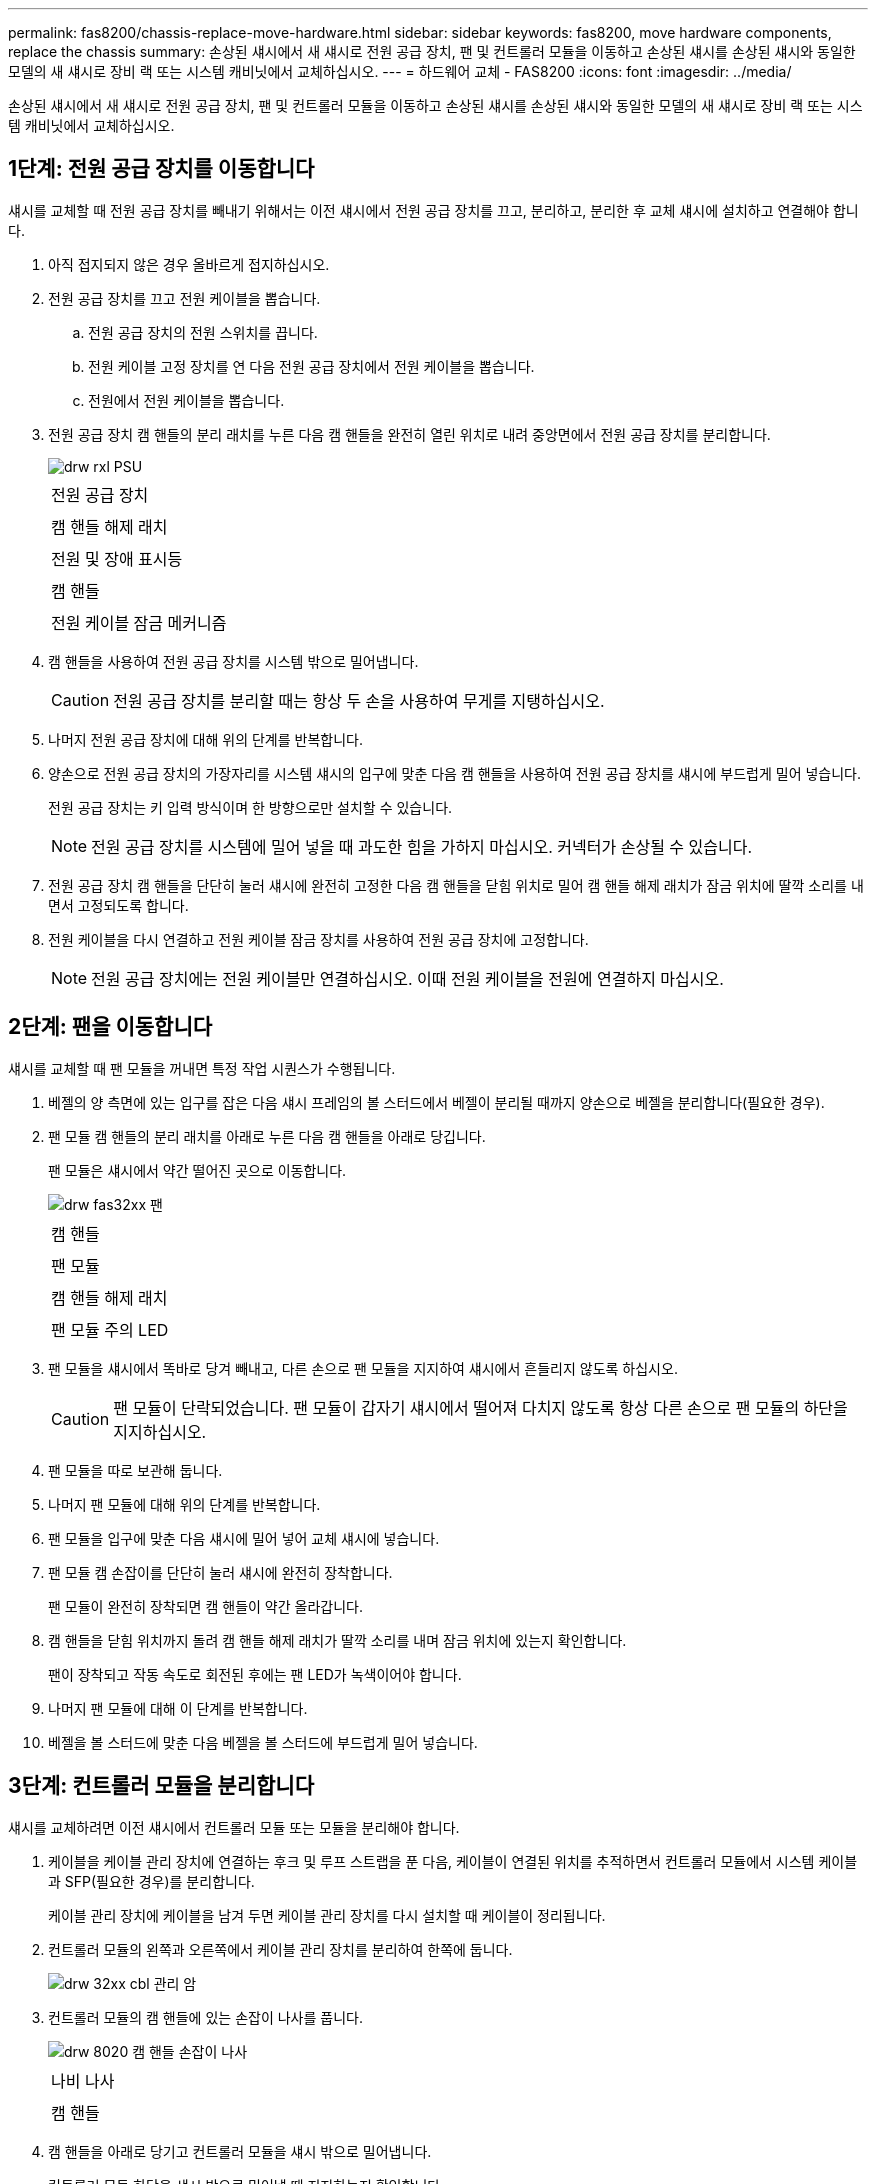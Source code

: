 ---
permalink: fas8200/chassis-replace-move-hardware.html 
sidebar: sidebar 
keywords: fas8200, move hardware components, replace the chassis 
summary: 손상된 섀시에서 새 섀시로 전원 공급 장치, 팬 및 컨트롤러 모듈을 이동하고 손상된 섀시를 손상된 섀시와 동일한 모델의 새 섀시로 장비 랙 또는 시스템 캐비닛에서 교체하십시오. 
---
= 하드웨어 교체 - FAS8200
:icons: font
:imagesdir: ../media/


[role="lead"]
손상된 섀시에서 새 섀시로 전원 공급 장치, 팬 및 컨트롤러 모듈을 이동하고 손상된 섀시를 손상된 섀시와 동일한 모델의 새 섀시로 장비 랙 또는 시스템 캐비닛에서 교체하십시오.



== 1단계: 전원 공급 장치를 이동합니다

섀시를 교체할 때 전원 공급 장치를 빼내기 위해서는 이전 섀시에서 전원 공급 장치를 끄고, 분리하고, 분리한 후 교체 섀시에 설치하고 연결해야 합니다.

. 아직 접지되지 않은 경우 올바르게 접지하십시오.
. 전원 공급 장치를 끄고 전원 케이블을 뽑습니다.
+
.. 전원 공급 장치의 전원 스위치를 끕니다.
.. 전원 케이블 고정 장치를 연 다음 전원 공급 장치에서 전원 케이블을 뽑습니다.
.. 전원에서 전원 케이블을 뽑습니다.


. 전원 공급 장치 캠 핸들의 분리 래치를 누른 다음 캠 핸들을 완전히 열린 위치로 내려 중앙면에서 전원 공급 장치를 분리합니다.
+
image::../media/drw_rxl_psu.png[drw rxl PSU]

+
|===


 a| 
image:../media/legend_icon_01.png[""]
| 전원 공급 장치 


 a| 
image:../media/legend_icon_02.png[""]
 a| 
캠 핸들 해제 래치



 a| 
image:../media/legend_icon_03.png[""]
 a| 
전원 및 장애 표시등



 a| 
image:../media/legend_icon_04.png[""]
 a| 
캠 핸들



 a| 
image:../media/legend_icon_05.png[""]
 a| 
전원 케이블 잠금 메커니즘

|===
. 캠 핸들을 사용하여 전원 공급 장치를 시스템 밖으로 밀어냅니다.
+

CAUTION: 전원 공급 장치를 분리할 때는 항상 두 손을 사용하여 무게를 지탱하십시오.

. 나머지 전원 공급 장치에 대해 위의 단계를 반복합니다.
. 양손으로 전원 공급 장치의 가장자리를 시스템 섀시의 입구에 맞춘 다음 캠 핸들을 사용하여 전원 공급 장치를 섀시에 부드럽게 밀어 넣습니다.
+
전원 공급 장치는 키 입력 방식이며 한 방향으로만 설치할 수 있습니다.

+

NOTE: 전원 공급 장치를 시스템에 밀어 넣을 때 과도한 힘을 가하지 마십시오. 커넥터가 손상될 수 있습니다.

. 전원 공급 장치 캠 핸들을 단단히 눌러 섀시에 완전히 고정한 다음 캠 핸들을 닫힘 위치로 밀어 캠 핸들 해제 래치가 잠금 위치에 딸깍 소리를 내면서 고정되도록 합니다.
. 전원 케이블을 다시 연결하고 전원 케이블 잠금 장치를 사용하여 전원 공급 장치에 고정합니다.
+

NOTE: 전원 공급 장치에는 전원 케이블만 연결하십시오. 이때 전원 케이블을 전원에 연결하지 마십시오.





== 2단계: 팬을 이동합니다

섀시를 교체할 때 팬 모듈을 꺼내면 특정 작업 시퀀스가 수행됩니다.

. 베젤의 양 측면에 있는 입구를 잡은 다음 섀시 프레임의 볼 스터드에서 베젤이 분리될 때까지 양손으로 베젤을 분리합니다(필요한 경우).
. 팬 모듈 캠 핸들의 분리 래치를 아래로 누른 다음 캠 핸들을 아래로 당깁니다.
+
팬 모듈은 섀시에서 약간 떨어진 곳으로 이동합니다.

+
image::../media/drw_fas32xx_fan.png[drw fas32xx 팬]

+
|===


 a| 
image:../media/legend_icon_01.png[""]
| 캠 핸들 


 a| 
image:../media/legend_icon_02.png[""]
 a| 
팬 모듈



 a| 
image:../media/legend_icon_03.png[""]
 a| 
캠 핸들 해제 래치



 a| 
image:../media/legend_icon_04.png[""]
 a| 
팬 모듈 주의 LED

|===
. 팬 모듈을 섀시에서 똑바로 당겨 빼내고, 다른 손으로 팬 모듈을 지지하여 섀시에서 흔들리지 않도록 하십시오.
+

CAUTION: 팬 모듈이 단락되었습니다. 팬 모듈이 갑자기 섀시에서 떨어져 다치지 않도록 항상 다른 손으로 팬 모듈의 하단을 지지하십시오.

. 팬 모듈을 따로 보관해 둡니다.
. 나머지 팬 모듈에 대해 위의 단계를 반복합니다.
. 팬 모듈을 입구에 맞춘 다음 섀시에 밀어 넣어 교체 섀시에 넣습니다.
. 팬 모듈 캠 손잡이를 단단히 눌러 섀시에 완전히 장착합니다.
+
팬 모듈이 완전히 장착되면 캠 핸들이 약간 올라갑니다.

. 캠 핸들을 닫힘 위치까지 돌려 캠 핸들 해제 래치가 딸깍 소리를 내며 잠금 위치에 있는지 확인합니다.
+
팬이 장착되고 작동 속도로 회전된 후에는 팬 LED가 녹색이어야 합니다.

. 나머지 팬 모듈에 대해 이 단계를 반복합니다.
. 베젤을 볼 스터드에 맞춘 다음 베젤을 볼 스터드에 부드럽게 밀어 넣습니다.




== 3단계: 컨트롤러 모듈을 분리합니다

섀시를 교체하려면 이전 섀시에서 컨트롤러 모듈 또는 모듈을 분리해야 합니다.

. 케이블을 케이블 관리 장치에 연결하는 후크 및 루프 스트랩을 푼 다음, 케이블이 연결된 위치를 추적하면서 컨트롤러 모듈에서 시스템 케이블과 SFP(필요한 경우)를 분리합니다.
+
케이블 관리 장치에 케이블을 남겨 두면 케이블 관리 장치를 다시 설치할 때 케이블이 정리됩니다.

. 컨트롤러 모듈의 왼쪽과 오른쪽에서 케이블 관리 장치를 분리하여 한쪽에 둡니다.
+
image::../media/drw_32xx_cbl_mgmt_arm.png[drw 32xx cbl 관리 암]

. 컨트롤러 모듈의 캠 핸들에 있는 손잡이 나사를 풉니다.
+
image::../media/drw_8020_cam_handle_thumbscrew.png[drw 8020 캠 핸들 손잡이 나사]

+
|===


 a| 
image:../media/legend_icon_01.png[""]
| 나비 나사 


 a| 
image:../media/legend_icon_02.png[""]
 a| 
캠 핸들

|===
. 캠 핸들을 아래로 당기고 컨트롤러 모듈을 섀시 밖으로 밀어냅니다.
+
컨트롤러 모듈 하단을 섀시 밖으로 밀어낼 때 지지하는지 확인합니다.

. 컨트롤러 모듈을 안전한 곳에 두고 섀시에 다른 컨트롤러 모듈이 있는 경우 이 단계를 반복합니다.




== 4단계: 장비 랙 또는 시스템 캐비닛 내에서 섀시를 교체합니다

교체 섀시를 설치하려면 먼저 장비 랙 또는 시스템 캐비닛에서 기존 섀시를 분리해야 합니다.

. 섀시 장착 지점에서 나사를 분리합니다.
+

NOTE: 시스템이 시스템 캐비닛에 있는 경우 리어 타이 다운 브래킷을 분리해야 할 수 있습니다.

. 2-3명이 작업할 경우, 이전 섀시를 시스템 캐비닛의 랙 레일 또는 장비 랙의 _L_브라켓에서 밀어 낸 다음 따로 보관해 둡니다.
. 아직 접지되지 않은 경우 올바르게 접지하십시오.
. 2-3명의 직원을 사용하여 섀시를 시스템 캐비닛의 랙 레일 또는 장비 랙의 _L_브라켓에 부착하여 교체 섀시를 장비 랙 또는 시스템 캐비닛에 설치합니다.
. 섀시를 장비 랙 또는 시스템 캐비닛에 완전히 밀어 넣습니다.
. 이전 섀시에서 분리한 나사를 사용하여 섀시의 전면을 장비 랙 또는 시스템 캐비닛에 고정합니다.
. 아직 설치하지 않은 경우 베젤을 설치합니다.




== 4단계: 컨트롤러를 설치합니다

컨트롤러 모듈 및 기타 구성 요소를 새 섀시에 설치한 후 인터커넥트 진단 테스트를 실행할 수 있는 상태로 부팅합니다.

동일한 섀시에 2개의 컨트롤러 모듈이 있는 HA 쌍의 경우, 컨트롤러 모듈을 설치하는 순서는 섀시에 완전히 장착되자마자 재부팅을 시도하기 때문에 특히 중요합니다.

. 컨트롤러 모듈의 끝을 섀시의 입구에 맞춘 다음 컨트롤러 모듈을 반쯤 조심스럽게 시스템에 밀어 넣습니다.
+

NOTE: 지시가 있을 때까지 컨트롤러 모듈을 섀시에 완전히 삽입하지 마십시오.

. 콘솔을 컨트롤러 모듈에 다시 연결하고 관리 포트를 다시 연결합니다.
. 새 섀시에 설치할 두 번째 컨트롤러가 있는 경우 위의 단계를 반복합니다.
. 컨트롤러 모듈 설치를 완료합니다.
+
[cols="1,2"]
|===
| 시스템이 다음 상태인 경우: | 그런 다음 다음 다음 단계를 수행하십시오. 


 a| 
HA 쌍
 a| 
.. 캠 핸들을 열린 위치에 둔 상태에서 컨트롤러 모듈이 중앙판과 완전히 맞닿고 완전히 장착될 때까지 단단히 누른 다음 캠 핸들을 잠금 위치로 닫습니다. 컨트롤러 모듈 후면의 캠 핸들에 있는 나비 나사를 조입니다.
+

NOTE: 커넥터가 손상되지 않도록 컨트롤러 모듈을 섀시에 밀어 넣을 때 과도한 힘을 가하지 마십시오.

.. 아직 설치하지 않은 경우 케이블 관리 장치를 다시 설치하십시오.
.. 케이블을 후크와 루프 스트랩으로 케이블 관리 장치에 연결합니다.
.. 새 섀시의 두 번째 컨트롤러 모듈에 대해 위의 단계를 반복합니다.




 a| 
독립형 구성
 a| 
.. 캠 핸들을 열린 위치에 둔 상태에서 컨트롤러 모듈이 중앙판과 완전히 맞닿고 완전히 장착될 때까지 단단히 누른 다음 캠 핸들을 잠금 위치로 닫습니다. 컨트롤러 모듈 후면의 캠 핸들에 있는 나비 나사를 조입니다.
+

NOTE: 커넥터가 손상되지 않도록 컨트롤러 모듈을 섀시에 밀어 넣을 때 과도한 힘을 가하지 마십시오.

.. 아직 설치하지 않은 경우 케이블 관리 장치를 다시 설치하십시오.
.. 케이블을 후크와 루프 스트랩으로 케이블 관리 장치에 연결합니다.
.. 블랭킹 패널을 다시 설치한 후 다음 단계로 이동하십시오.


|===
. 전원 공급 장치를 다른 전원에 연결한 다음 전원을 켭니다.
. 각 노드를 유지보수 모드로 부팅합니다.
+
.. 각 노드가 부팅을 시작할 때 'Press Ctrl-C for Boot Menu' 메시지가 표시되면 Ctrl-C를 눌러 부팅 프로세스를 중단합니다.
+

NOTE: 메시지가 표시되지 않고 컨트롤러 모듈이 ONTAP로 부팅된 경우 'halt'를 입력한 다음 로더 프롬프트에서 boot_ontap를 입력하고 메시지가 표시되면 Ctrl-C를 누른 다음 이 단계를 반복합니다.

.. 부팅 메뉴에서 유지 관리 모드 옵션을 선택합니다.



